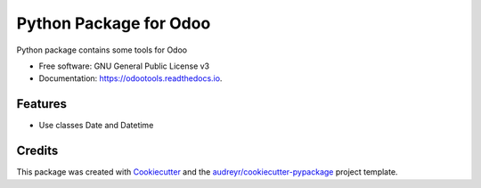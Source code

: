 ===============================
Python Package for Odoo
===============================


.. image:: https://img.shields.io/pypi/v/odootools.svg
        :target: https://pypi.python.org/pypi/odootools

.. image:: https://img.shields.io/travis/chermed/odootools.svg
        :target: https://travis-ci.org/chermed/odootools

.. image:: https://readthedocs.org/projects/odootools/badge/?version=latest
        :target: https://odootools.readthedocs.io/en/latest/?badge=latest
        :alt: Documentation Status

.. image:: https://pyup.io/repos/github/chermed/odootools/shield.svg
     :target: https://pyup.io/repos/github/chermed/odootools/
     :alt: Updates


Python package contains some tools for Odoo


* Free software: GNU General Public License v3
* Documentation: https://odootools.readthedocs.io.


Features
--------

* Use classes Date and Datetime

Credits
---------

This package was created with Cookiecutter_ and the `audreyr/cookiecutter-pypackage`_ project template.

.. _Cookiecutter: https://github.com/audreyr/cookiecutter
.. _`audreyr/cookiecutter-pypackage`: https://github.com/audreyr/cookiecutter-pypackage
